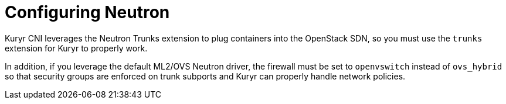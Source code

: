 // Module included in the following assemblies:
//
// * installing/installing_openstack/installing-openstack-installer-kuryr.adoc

[id="installation-osp-kuryr-neutron-configuration_{context}"]
= Configuring Neutron

Kuryr CNI leverages the Neutron Trunks extension to plug containers into the
OpenStack SDN, so you must use the `trunks` extension for Kuryr to properly work.

In addition, if you leverage the default ML2/OVS Neutron driver, the firewall
must be set to `openvswitch` instead of `ovs_hybrid` so that security groups are
enforced on trunk subports and Kuryr can properly handle network policies.
